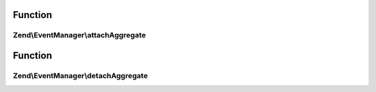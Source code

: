 .. EventManager/SharedEventAggregateAwareInterface.php generated using docpx on 01/30/13 03:02pm


Function
********

Zend\\EventManager\\attachAggregate
===================================

.. function:: Zend\EventManager\attachAggregate()


    Attach a listener aggregate

    :param SharedListenerAggregateInterface: 
    :param int: If provided, a suggested priority for the aggregate to use

    :rtype: mixed return value of {@link SharedListenerAggregateInterface::attachShared()}



Function
********

Zend\\EventManager\\detachAggregate
===================================

.. function:: Zend\EventManager\detachAggregate()


    Detach a listener aggregate

    :param SharedListenerAggregateInterface: 

    :rtype: mixed return value of {@link SharedListenerAggregateInterface::detachShared()}




